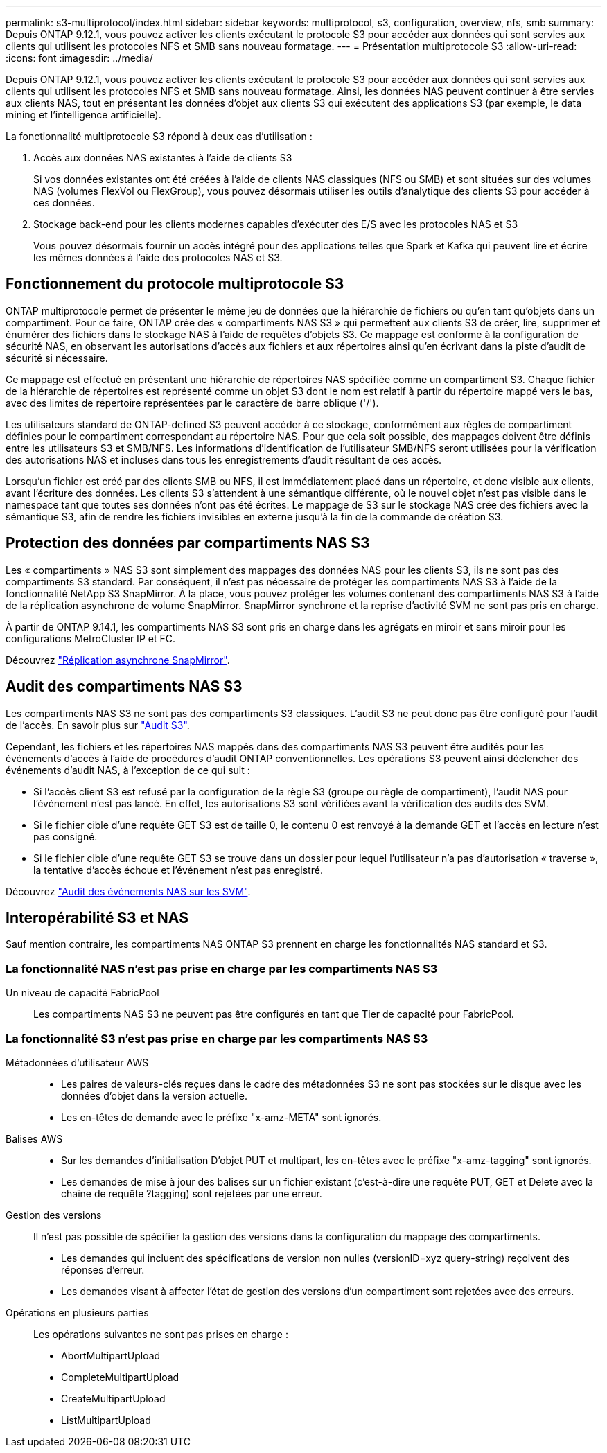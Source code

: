 ---
permalink: s3-multiprotocol/index.html 
sidebar: sidebar 
keywords: multiprotocol, s3, configuration, overview, nfs, smb 
summary: Depuis ONTAP 9.12.1, vous pouvez activer les clients exécutant le protocole S3 pour accéder aux données qui sont servies aux clients qui utilisent les protocoles NFS et SMB sans nouveau formatage. 
---
= Présentation multiprotocole S3
:allow-uri-read: 
:icons: font
:imagesdir: ../media/


[role="lead"]
Depuis ONTAP 9.12.1, vous pouvez activer les clients exécutant le protocole S3 pour accéder aux données qui sont servies aux clients qui utilisent les protocoles NFS et SMB sans nouveau formatage. Ainsi, les données NAS peuvent continuer à être servies aux clients NAS, tout en présentant les données d'objet aux clients S3 qui exécutent des applications S3 (par exemple, le data mining et l'intelligence artificielle).

La fonctionnalité multiprotocole S3 répond à deux cas d'utilisation :

. Accès aux données NAS existantes à l'aide de clients S3
+
Si vos données existantes ont été créées à l'aide de clients NAS classiques (NFS ou SMB) et sont situées sur des volumes NAS (volumes FlexVol ou FlexGroup), vous pouvez désormais utiliser les outils d'analytique des clients S3 pour accéder à ces données.

. Stockage back-end pour les clients modernes capables d'exécuter des E/S avec les protocoles NAS et S3
+
Vous pouvez désormais fournir un accès intégré pour des applications telles que Spark et Kafka qui peuvent lire et écrire les mêmes données à l'aide des protocoles NAS et S3.





== Fonctionnement du protocole multiprotocole S3

ONTAP multiprotocole permet de présenter le même jeu de données que la hiérarchie de fichiers ou qu'en tant qu'objets dans un compartiment. Pour ce faire, ONTAP crée des « compartiments NAS S3 » qui permettent aux clients S3 de créer, lire, supprimer et énumérer des fichiers dans le stockage NAS à l'aide de requêtes d'objets S3. Ce mappage est conforme à la configuration de sécurité NAS, en observant les autorisations d'accès aux fichiers et aux répertoires ainsi qu'en écrivant dans la piste d'audit de sécurité si nécessaire.

Ce mappage est effectué en présentant une hiérarchie de répertoires NAS spécifiée comme un compartiment S3. Chaque fichier de la hiérarchie de répertoires est représenté comme un objet S3 dont le nom est relatif à partir du répertoire mappé vers le bas, avec des limites de répertoire représentées par le caractère de barre oblique ('/').

Les utilisateurs standard de ONTAP-defined S3 peuvent accéder à ce stockage, conformément aux règles de compartiment définies pour le compartiment correspondant au répertoire NAS. Pour que cela soit possible, des mappages doivent être définis entre les utilisateurs S3 et SMB/NFS. Les informations d'identification de l'utilisateur SMB/NFS seront utilisées pour la vérification des autorisations NAS et incluses dans tous les enregistrements d'audit résultant de ces accès.

Lorsqu'un fichier est créé par des clients SMB ou NFS, il est immédiatement placé dans un répertoire, et donc visible aux clients, avant l'écriture des données. Les clients S3 s'attendent à une sémantique différente, où le nouvel objet n'est pas visible dans le namespace tant que toutes ses données n'ont pas été écrites. Le mappage de S3 sur le stockage NAS crée des fichiers avec la sémantique S3, afin de rendre les fichiers invisibles en externe jusqu'à la fin de la commande de création S3.



== Protection des données par compartiments NAS S3

Les « compartiments » NAS S3 sont simplement des mappages des données NAS pour les clients S3, ils ne sont pas des compartiments S3 standard. Par conséquent, il n'est pas nécessaire de protéger les compartiments NAS S3 à l'aide de la fonctionnalité NetApp S3 SnapMirror. À la place, vous pouvez protéger les volumes contenant des compartiments NAS S3 à l'aide de la réplication asynchrone de volume SnapMirror. SnapMirror synchrone et la reprise d'activité SVM ne sont pas pris en charge.

À partir de ONTAP 9.14.1, les compartiments NAS S3 sont pris en charge dans les agrégats en miroir et sans miroir pour les configurations MetroCluster IP et FC.

Découvrez link:../data-protection/data-protection/snapmirror-disaster-recovery-concept.html#data-protection-relationships["Réplication asynchrone SnapMirror"].



== Audit des compartiments NAS S3

Les compartiments NAS S3 ne sont pas des compartiments S3 classiques. L'audit S3 ne peut donc pas être configuré pour l'audit de l'accès. En savoir plus sur link:../s3-audit/index.html["Audit S3"].

Cependant, les fichiers et les répertoires NAS mappés dans des compartiments NAS S3 peuvent être audités pour les événements d'accès à l'aide de procédures d'audit ONTAP conventionnelles. Les opérations S3 peuvent ainsi déclencher des événements d'audit NAS, à l'exception de ce qui suit :

* Si l'accès client S3 est refusé par la configuration de la règle S3 (groupe ou règle de compartiment), l'audit NAS pour l'événement n'est pas lancé. En effet, les autorisations S3 sont vérifiées avant la vérification des audits des SVM.
* Si le fichier cible d'une requête GET S3 est de taille 0, le contenu 0 est renvoyé à la demande GET et l'accès en lecture n'est pas consigné.
* Si le fichier cible d'une requête GET S3 se trouve dans un dossier pour lequel l'utilisateur n'a pas d'autorisation « traverse », la tentative d'accès échoue et l'événement n'est pas enregistré.


Découvrez link:../nas-audit/index.html["Audit des événements NAS sur les SVM"].



== Interopérabilité S3 et NAS

Sauf mention contraire, les compartiments NAS ONTAP S3 prennent en charge les fonctionnalités NAS standard et S3.



=== La fonctionnalité NAS n'est pas prise en charge par les compartiments NAS S3

Un niveau de capacité FabricPool:: Les compartiments NAS S3 ne peuvent pas être configurés en tant que Tier de capacité pour FabricPool.




=== La fonctionnalité S3 n'est pas prise en charge par les compartiments NAS S3

Métadonnées d'utilisateur AWS::
+
--
* Les paires de valeurs-clés reçues dans le cadre des métadonnées S3 ne sont pas stockées sur le disque avec les données d'objet dans la version actuelle.
* Les en-têtes de demande avec le préfixe "x-amz-META" sont ignorés.


--
Balises AWS::
+
--
* Sur les demandes d'initialisation D'objet PUT et multipart, les en-têtes avec le préfixe "x-amz-tagging" sont ignorés.
* Les demandes de mise à jour des balises sur un fichier existant (c'est-à-dire une requête PUT, GET et Delete avec la chaîne de requête ?tagging) sont rejetées par une erreur.


--
Gestion des versions:: Il n'est pas possible de spécifier la gestion des versions dans la configuration du mappage des compartiments.
+
--
* Les demandes qui incluent des spécifications de version non nulles (versionID=xyz query-string) reçoivent des réponses d'erreur.
* Les demandes visant à affecter l'état de gestion des versions d'un compartiment sont rejetées avec des erreurs.


--
Opérations en plusieurs parties:: Les opérations suivantes ne sont pas prises en charge :
+
--
* AbortMultipartUpload
* CompleteMultipartUpload
* CreateMultipartUpload
* ListMultipartUpload


--

